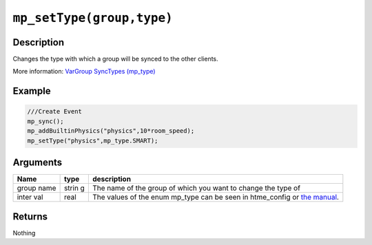 ``mp_setType(group,type)``
--------------------------

Description
~~~~~~~~~~~

Changes the type with which a group will be synced to the other clients.

More information: `VarGroup SyncTypes (mp\_type) <concepts/synctypes>`__

Example
~~~~~~~

.. code-block:: gml

    ///Create Event
    mp_sync();
    mp_addBuiltinPhysics("physics",10*room_speed);
    mp_setType("physics",mp_type.SMART);

Arguments
~~~~~~~~~

+-------+-------+----------------+
| Name  | type  | description    |
+=======+=======+================+
| group | strin | The name of    |
| name  | g     | the group of   |
|       |       | which you      |
|       |       | want to        |
|       |       | change the     |
|       |       | type of        |
+-------+-------+----------------+
| inter | real  | The values     |
| val   |       | of the enum    |
|       |       | mp\_type can   |
|       |       | be seen in     |
|       |       | htme\_config   |
|       |       | or             |
|       |       | `the manual`_. |
+-------+-------+----------------+

Returns
~~~~~~~

Nothing

.. _the manual: concepts/synctypes